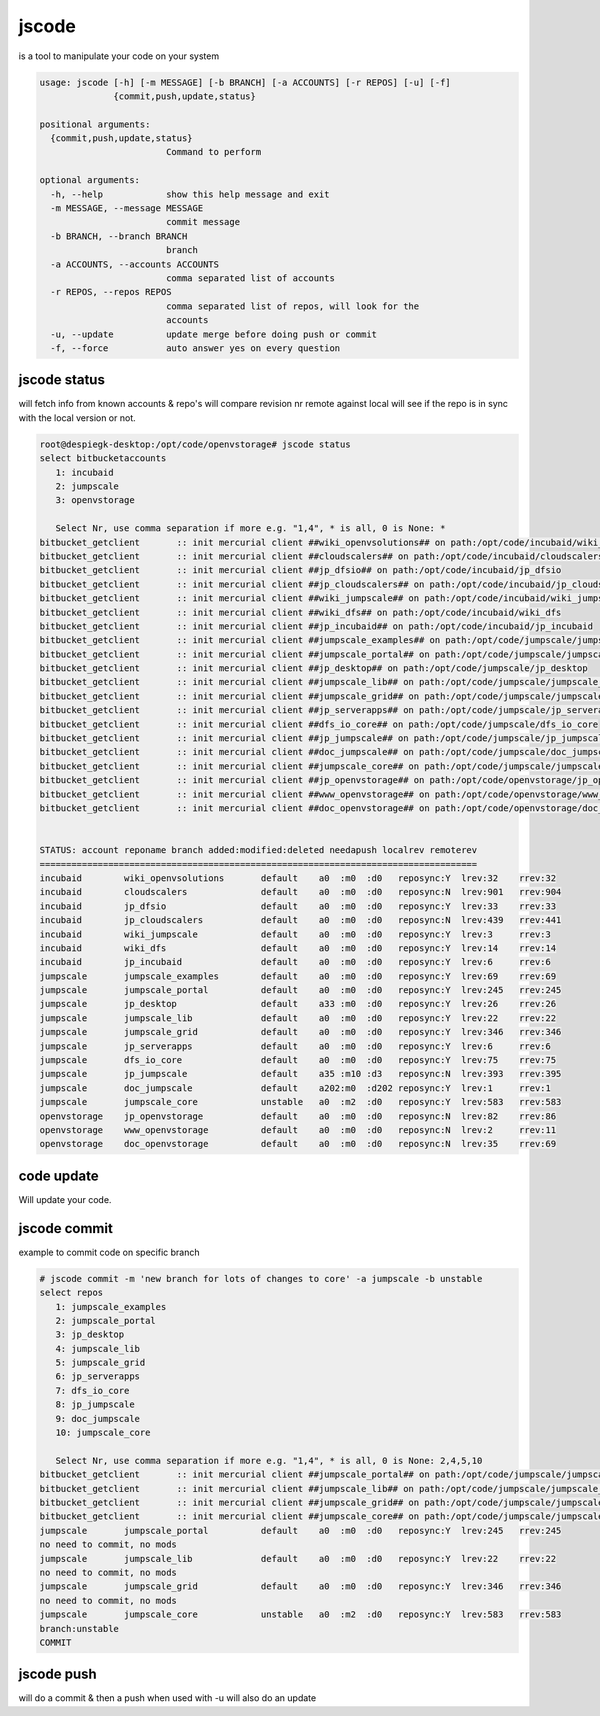 


jscode
******


is a tool to manipulate your code on your system




.. code-block:: python

  usage: jscode [-h] [-m MESSAGE] [-b BRANCH] [-a ACCOUNTS] [-r REPOS] [-u] [-f]
                {commit,push,update,status}
  
  positional arguments:
    {commit,push,update,status}
                          Command to perform
  
  optional arguments:
    -h, --help            show this help message and exit
    -m MESSAGE, --message MESSAGE
                          commit message
    -b BRANCH, --branch BRANCH
                          branch
    -a ACCOUNTS, --accounts ACCOUNTS
                          comma separated list of accounts
    -r REPOS, --repos REPOS
                          comma separated list of repos, will look for the
                          accounts
    -u, --update          update merge before doing push or commit
    -f, --force           auto answer yes on every question



jscode status
=============


will fetch info from known accounts & repo's
will compare revision nr remote against local
will see if the repo is in sync with the local version or not.




.. code-block:: python

  root@despiegk-desktop:/opt/code/openvstorage# jscode status
  select bitbucketaccounts
     1: incubaid
     2: jumpscale
     3: openvstorage
  
     Select Nr, use comma separation if more e.g. "1,4", * is all, 0 is None: *
  bitbucket_getclient       :: init mercurial client ##wiki_openvsolutions## on path:/opt/code/incubaid/wiki_openvsolutions
  bitbucket_getclient       :: init mercurial client ##cloudscalers## on path:/opt/code/incubaid/cloudscalers
  bitbucket_getclient       :: init mercurial client ##jp_dfsio## on path:/opt/code/incubaid/jp_dfsio
  bitbucket_getclient       :: init mercurial client ##jp_cloudscalers## on path:/opt/code/incubaid/jp_cloudscalers
  bitbucket_getclient       :: init mercurial client ##wiki_jumpscale## on path:/opt/code/incubaid/wiki_jumpscale
  bitbucket_getclient       :: init mercurial client ##wiki_dfs## on path:/opt/code/incubaid/wiki_dfs
  bitbucket_getclient       :: init mercurial client ##jp_incubaid## on path:/opt/code/incubaid/jp_incubaid
  bitbucket_getclient       :: init mercurial client ##jumpscale_examples## on path:/opt/code/jumpscale/jumpscale_examples
  bitbucket_getclient       :: init mercurial client ##jumpscale_portal## on path:/opt/code/jumpscale/jumpscale_portal
  bitbucket_getclient       :: init mercurial client ##jp_desktop## on path:/opt/code/jumpscale/jp_desktop
  bitbucket_getclient       :: init mercurial client ##jumpscale_lib## on path:/opt/code/jumpscale/jumpscale_lib
  bitbucket_getclient       :: init mercurial client ##jumpscale_grid## on path:/opt/code/jumpscale/jumpscale_grid
  bitbucket_getclient       :: init mercurial client ##jp_serverapps## on path:/opt/code/jumpscale/jp_serverapps
  bitbucket_getclient       :: init mercurial client ##dfs_io_core## on path:/opt/code/jumpscale/dfs_io_core
  bitbucket_getclient       :: init mercurial client ##jp_jumpscale## on path:/opt/code/jumpscale/jp_jumpscale
  bitbucket_getclient       :: init mercurial client ##doc_jumpscale## on path:/opt/code/jumpscale/doc_jumpscale
  bitbucket_getclient       :: init mercurial client ##jumpscale_core## on path:/opt/code/jumpscale/jumpscale_core
  bitbucket_getclient       :: init mercurial client ##jp_openvstorage## on path:/opt/code/openvstorage/jp_openvstorage
  bitbucket_getclient       :: init mercurial client ##www_openvstorage## on path:/opt/code/openvstorage/www_openvstorage
  bitbucket_getclient       :: init mercurial client ##doc_openvstorage## on path:/opt/code/openvstorage/doc_openvstorage
  
  
  STATUS: account reponame branch added:modified:deleted needapush localrev remoterev
  ===================================================================================
  incubaid        wiki_openvsolutions       default    a0  :m0  :d0   reposync:Y  lrev:32    rrev:32   
  incubaid        cloudscalers              default    a0  :m0  :d0   reposync:N  lrev:901   rrev:904  
  incubaid        jp_dfsio                  default    a0  :m0  :d0   reposync:Y  lrev:33    rrev:33   
  incubaid        jp_cloudscalers           default    a0  :m0  :d0   reposync:N  lrev:439   rrev:441  
  incubaid        wiki_jumpscale            default    a0  :m0  :d0   reposync:Y  lrev:3     rrev:3    
  incubaid        wiki_dfs                  default    a0  :m0  :d0   reposync:Y  lrev:14    rrev:14   
  incubaid        jp_incubaid               default    a0  :m0  :d0   reposync:Y  lrev:6     rrev:6    
  jumpscale       jumpscale_examples        default    a0  :m0  :d0   reposync:Y  lrev:69    rrev:69   
  jumpscale       jumpscale_portal          default    a0  :m0  :d0   reposync:Y  lrev:245   rrev:245  
  jumpscale       jp_desktop                default    a33 :m0  :d0   reposync:Y  lrev:26    rrev:26   
  jumpscale       jumpscale_lib             default    a0  :m0  :d0   reposync:Y  lrev:22    rrev:22   
  jumpscale       jumpscale_grid            default    a0  :m0  :d0   reposync:Y  lrev:346   rrev:346  
  jumpscale       jp_serverapps             default    a0  :m0  :d0   reposync:Y  lrev:6     rrev:6    
  jumpscale       dfs_io_core               default    a0  :m0  :d0   reposync:Y  lrev:75    rrev:75   
  jumpscale       jp_jumpscale              default    a35 :m10 :d3   reposync:N  lrev:393   rrev:395  
  jumpscale       doc_jumpscale             default    a202:m0  :d202 reposync:Y  lrev:1     rrev:1    
  jumpscale       jumpscale_core            unstable   a0  :m2  :d0   reposync:Y  lrev:583   rrev:583  
  openvstorage    jp_openvstorage           default    a0  :m0  :d0   reposync:N  lrev:82    rrev:86   
  openvstorage    www_openvstorage          default    a0  :m0  :d0   reposync:N  lrev:2     rrev:11   
  openvstorage    doc_openvstorage          default    a0  :m0  :d0   reposync:N  lrev:35    rrev:69



code update
===========


Will update your code.



jscode commit
=============


example to commit code on specific branch




.. code-block:: python

  # jscode commit -m 'new branch for lots of changes to core' -a jumpscale -b unstable
  select repos
     1: jumpscale_examples
     2: jumpscale_portal
     3: jp_desktop
     4: jumpscale_lib
     5: jumpscale_grid
     6: jp_serverapps
     7: dfs_io_core
     8: jp_jumpscale
     9: doc_jumpscale
     10: jumpscale_core
  
     Select Nr, use comma separation if more e.g. "1,4", * is all, 0 is None: 2,4,5,10
  bitbucket_getclient       :: init mercurial client ##jumpscale_portal## on path:/opt/code/jumpscale/jumpscale_portal
  bitbucket_getclient       :: init mercurial client ##jumpscale_lib## on path:/opt/code/jumpscale/jumpscale_lib
  bitbucket_getclient       :: init mercurial client ##jumpscale_grid## on path:/opt/code/jumpscale/jumpscale_grid
  bitbucket_getclient       :: init mercurial client ##jumpscale_core## on path:/opt/code/jumpscale/jumpscale_core
  jumpscale       jumpscale_portal          default    a0  :m0  :d0   reposync:Y  lrev:245   rrev:245  
  no need to commit, no mods
  jumpscale       jumpscale_lib             default    a0  :m0  :d0   reposync:Y  lrev:22    rrev:22   
  no need to commit, no mods
  jumpscale       jumpscale_grid            default    a0  :m0  :d0   reposync:Y  lrev:346   rrev:346  
  no need to commit, no mods
  jumpscale       jumpscale_core            unstable   a0  :m2  :d0   reposync:Y  lrev:583   rrev:583  
  branch:unstable
  COMMIT



jscode push
===========


will do a commit & then a push
when used with -u will also do an update


